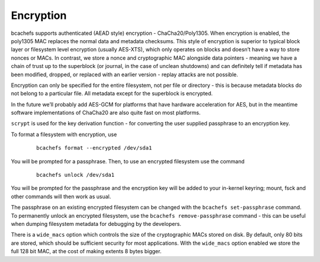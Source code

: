 
Encryption
~~~~~~~~~~

bcachefs supports authenticated (AEAD style) encryption -
ChaCha20/Poly1305. When encryption is enabled, the poly1305 MAC replaces
the normal data and metadata checksums. This style of encryption is
superior to typical block layer or filesystem level encryption (usually
AES-XTS), which only operates on blocks and doesn’t have a way to store
nonces or MACs. In contrast, we store a nonce and cryptographic MAC
alongside data pointers - meaning we have a chain of trust up to the
superblock (or journal, in the case of unclean shutdowns) and can
definitely tell if metadata has been modified, dropped, or replaced with
an earlier version - replay attacks are not possible.

Encryption can only be specified for the entire filesystem, not per file
or directory - this is because metadata blocks do not belong to a
particular file. All metadata except for the superblock is encrypted.

In the future we’ll probably add AES-GCM for platforms that have
hardware acceleration for AES, but in the meantime software
implementations of ChaCha20 are also quite fast on most platforms.

``scrypt`` is used for the key derivation function - for converting the
user supplied passphrase to an encryption key.

To format a filesystem with encryption, use

   ::

      bcachefs format --encrypted /dev/sda1

You will be prompted for a passphrase. Then, to use an encrypted
filesystem use the command

   ::

      bcachefs unlock /dev/sda1

You will be prompted for the passphrase and the encryption key will be
added to your in-kernel keyring; mount, fsck and other commands will
then work as usual.

The passphrase on an existing encrypted filesystem can be changed with
the ``bcachefs set-passphrase`` command. To permanently unlock an
encrypted filesystem, use the ``bcachefs remove-passphrase`` command -
this can be useful when dumping filesystem metadata for debugging by the
developers.

There is a ``wide_macs`` option which controls the size of the
cryptographic MACs stored on disk. By default, only 80 bits are stored,
which should be sufficient security for most applications. With the
``wide_macs`` option enabled we store the full 128 bit MAC, at the cost
of making extents 8 bytes bigger.